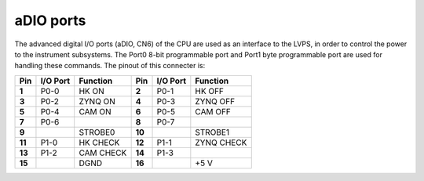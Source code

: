 aDIO ports
==========

The advanced digital I/O ports (aDIO, CN6) of the CPU are used as an interface to the LVPS, in order to control the power to the instrument subsystems. The Port0 8-bit programmable port and Port1 byte programmable port are used for handling these commands. The pinout of this connecter is:

+----------+----------+-----------+----------+----------+------------+
| Pin      | I/O Port | Function  | Pin      | I/O Port | Function   | 
+==========+==========+===========+==========+==========+============+
| **1**    | P0-0     | HK ON     | **2**    | P0-1     | HK OFF     |
+----------+----------+-----------+----------+----------+------------+
| **3**    | P0-2     | ZYNQ ON   | **4**    | P0-3     | ZYNQ OFF   |
+----------+----------+-----------+----------+----------+------------+
| **5**    | P0-4     | CAM ON    | **6**    | P0-5     | CAM OFF    |
+----------+----------+-----------+----------+----------+------------+
| **7**    | P0-6     |           | **8**    | P0-7     |            |
+----------+----------+-----------+----------+----------+------------+
| **9**    |          | STROBE0   | **10**   |          | STROBE1    |
+----------+----------+-----------+----------+----------+------------+
| **11**   | P1-0     | HK CHECK  | **12**   | P1-1     | ZYNQ CHECK |
+----------+----------+-----------+----------+----------+------------+
| **13**   | P1-2     | CAM CHECK | **14**   | P1-3     |            |
+----------+----------+-----------+----------+----------+------------+
| **15**   |          | DGND      | **16**   |          | +5 V       |
+----------+----------+-----------+----------+----------+------------+


